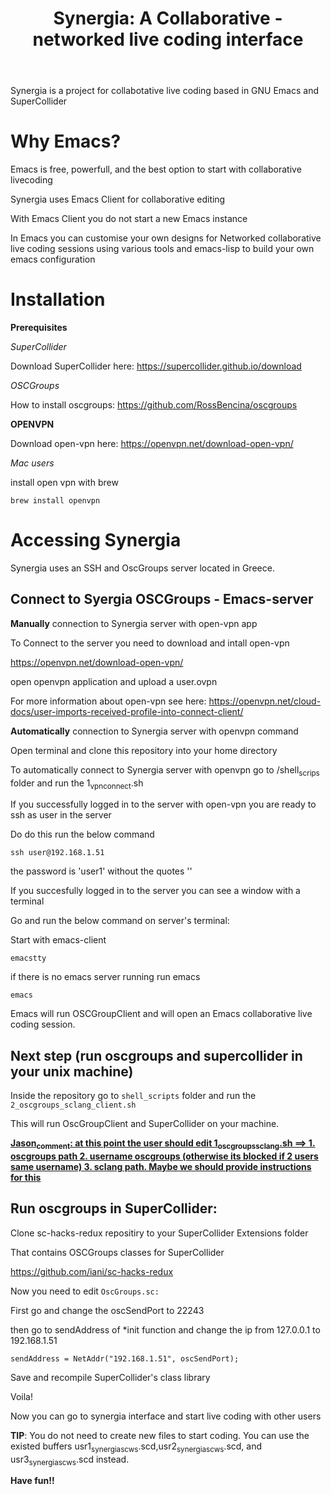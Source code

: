 #+TITLE: Synergia: A Collaborative - networked live coding interface

Synergia is a project for collabotative live coding based in GNU Emacs and SuperCollider

* Why Emacs?

Emacs is free, powerfull, and the best option to start with collaborative livecoding

Synergia uses Emacs Client for collaborative editing

With Emacs Client you do not start a new Emacs instance

In Emacs you can customise your own designs for Networked collaborative live coding
sessions using various tools and emacs-lisp to build your own emacs configuration

* Installation

*Prerequisites*

/SuperCollider/

Download SuperCollider here: https://supercollider.github.io/download

/OSCGroups/

How to install oscgroups: https://github.com/RossBencina/oscgroups

*OPENVPN*

Download open-vpn here: https://openvpn.net/download-open-vpn/

/Mac users/

install open vpn with brew

#+begin_src
brew install openvpn
#+end_src


* Accessing Synergia

Synergia uses an SSH and OscGroups server located in Greece.

** Connect to Syergia OSCGroups - Emacs-server

*Manually* connection to Synergia server with open-vpn app

To Connect to the server you need to download and intall open-vpn

https://openvpn.net/download-open-vpn/

open openvpn application and upload a user.ovpn

For more information about open-vpn see here: https://openvpn.net/cloud-docs/user-imports-received-profile-into-connect-client/


*Automatically* connection to Synergia server with openvpn command

Open terminal and clone this repository into your home directory

To automatically connect to Synergia server with openvpn go to /shell_scrips
folder and run the 1_vpn_connect.sh

If you successfully logged in to the server with open-vpn you are ready to ssh
as user in the server

Do do this run the below command

#+begin_src
ssh user@192.168.1.51
#+end_src

the password is 'user1' without the quotes ''

If you succesfully logged in to the server you can see a window with a terminal

Go and run the below command on server's terminal:

Start with emacs-client

#+begin_src
emacstty
#+end_src

if there is no emacs server running run emacs

#+begin_src
emacs
#+end_src

Emacs will run OSCGroupClient and will open an Emacs collaborative live coding session.

** Next step (run oscgroups and supercollider in your unix machine)

Inside the repository go to =shell_scripts= folder and run the
=2_oscgroups_sclang_client.sh=

This will run
OscGroupClient and SuperCollider on your
machine.

_*Jason_comment: at this point the user should edit 1_oscgroups_sclang.sh ==> 1. oscgroups path 2. username oscgroups (otherwise its blocked if 2 users same username) 3. sclang path.
Maybe we should provide instructions for this*_

** Run oscgroups in SuperCollider:

Clone sc-hacks-redux repositiry to your SuperCollider Extensions folder

That contains OSCGroups classes for SuperCollider

https://github.com/iani/sc-hacks-redux

Now you need to edit =OscGroups.sc:=

First go and change the oscSendPort to 22243

then go to sendAddress of *init function and change the ip from 127.0.0.1 to 192.168.1.51

#+begin_src
sendAddress = NetAddr("192.168.1.51", oscSendPort);
#+end_src

Save and recompile SuperCollider's class library

Voila!

Now you can go to synergia interface and start live coding with other users

*TIP*: You do not need to create new files to start coding. You can use
the existed buffers usr1_synergia_scws.scd,usr2_synergia_scws.scd, and usr3_synergia_scws.scd instead.

*Have fun!!*
